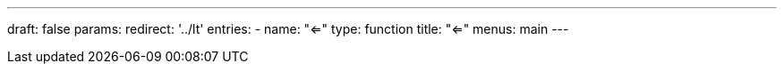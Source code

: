 ---
draft: false
params:
    redirect: '../lt'
    entries:
        - name: "<="
          type: function
title: "<="
menus: main
---
